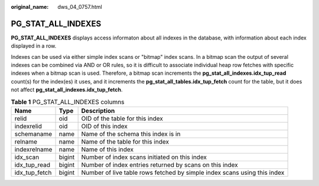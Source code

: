 :original_name: dws_04_0757.html

.. _dws_04_0757:

PG_STAT_ALL_INDEXES
===================

**PG_STAT_ALL_INDEXES** displays access informaton about all indexes in the database, with information about each index displayed in a row.

Indexes can be used via either simple index scans or "bitmap" index scans. In a bitmap scan the output of several indexes can be combined via AND or OR rules, so it is difficult to associate individual heap row fetches with specific indexes when a bitmap scan is used. Therefore, a bitmap scan increments the **pg_stat_all_indexes.idx_tup_read** count(s) for the index(es) it uses, and it increments the **pg_stat_all_tables.idx_tup_fetch** count for the table, but it does not affect **pg_stat_all_indexes.idx_tup_fetch**.

.. table:: **Table 1** PG_STAT_ALL_INDEXES columns

   +---------------+--------+--------------------------------------------------------------------------+
   | Name          | Type   | Description                                                              |
   +===============+========+==========================================================================+
   | relid         | oid    | OID of the table for this index                                          |
   +---------------+--------+--------------------------------------------------------------------------+
   | indexrelid    | oid    | OID of this index                                                        |
   +---------------+--------+--------------------------------------------------------------------------+
   | schemaname    | name   | Name of the schema this index is in                                      |
   +---------------+--------+--------------------------------------------------------------------------+
   | relname       | name   | Name of the table for this index                                         |
   +---------------+--------+--------------------------------------------------------------------------+
   | indexrelname  | name   | Name of this index                                                       |
   +---------------+--------+--------------------------------------------------------------------------+
   | idx_scan      | bigint | Number of index scans initiated on this index                            |
   +---------------+--------+--------------------------------------------------------------------------+
   | idx_tup_read  | bigint | Number of index entries returned by scans on this index                  |
   +---------------+--------+--------------------------------------------------------------------------+
   | idx_tup_fetch | bigint | Number of live table rows fetched by simple index scans using this index |
   +---------------+--------+--------------------------------------------------------------------------+
